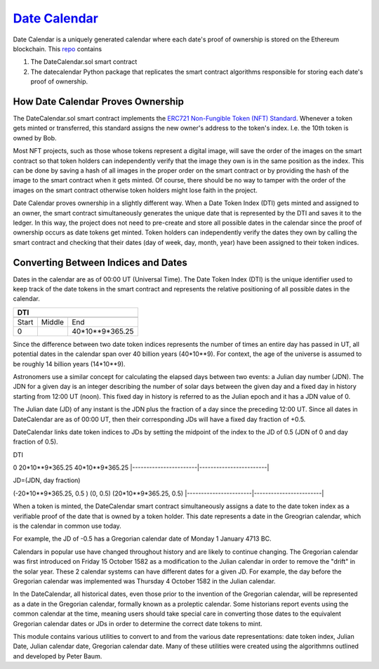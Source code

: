 `Date Calendar <https://github.com/dcgub/datecalendar>`__
=========================================================

Date Calendar is a uniquely generated calendar where each date's proof of ownership is stored on the Ethereum blockchain. This `repo <https://github.com/dcgub/datecalendar>`__ contains 

#. The DateCalendar.sol smart contract
#. The datecalendar Python package that replicates the smart contract algorithms responsible for storing each date's proof of ownership.

How Date Calendar Proves Ownership
----------------------------------

The DateCalendar.sol smart contract implements the `ERC721 Non-Fungible Token (NFT) Standard <https://eips.ethereum.org/EIPS/eip-721>`__. Whenever a token gets minted or transferred, this standard assigns the new owner's address to the token's index. I.e. the 10th token is owned by Bob. 

Most NFT projects, such as those whose tokens represent a digital image, will save the order of the images on the smart contract so that token holders can independently verify that the image they own is in the same position as the index. This can be done by saving a hash of all images in the proper order on the smart contract or by providing the hash of the image to the smart contract when it gets minted. Of course, there should be no way to tamper with the order of the images on the smart contract otherwise token holders might lose faith in the project.

Date Calendar proves ownership in a slightly different way. When a Date Token Index (DTI) gets minted and assigned to an owner, the smart contract simultaneously generates the unique date that is represented by the DTI and saves it to the ledger. In this way, the project does not need to pre-create and store all possible dates in the calendar since the proof of ownership occurs as date tokens get minted. Token holders can independently verify the dates they own by calling the smart contract and checking that their dates (day of week, day, month, year) have been assigned to their token indices.

Converting Between Indices and Dates
------------------------------------

Dates in the calendar are as of 00:00 UT (Universal Time). The Date Token Index (DTI) is the unique identifier used to keep track of the date tokens in the smart contract and represents the relative positioning of all possible dates in the calendar.

==================== ==================== ====================
DTI
--------------------------------------------------------------
==================== ==================== ====================
Start                Middle               End
0                                         40*10**9*365.25
==================== ==================== ====================


Since the difference between two date token indices
represents the number of times an entire day has passed
in UT, all potential dates in the calendar span over
40 billion years (40*10**9). For context, the
age of the universe is assumed to be roughly
14 billion years (14*10**9).

Astronomers use a similar concept for calculating
the elapsed days between two events: a Julian day number (JDN).
The JDN for a given day is an integer describing the number of solar days
between the given day and a fixed day in history starting
from 12:00 UT (noon). This fixed day in history is referred to
as the Julian epoch and it has a JDN value of 0.

The Julian date (JD) of any instant is the JDN plus
the fraction of a day since the preceding 12:00 UT.
Since all dates in DateCalendar are as of 00:00 UT,
then their corresponding JDs will have a fixed
day fraction of +0.5.

DateCalendar links date token indices to JDs
by setting the midpoint of the index to the
JD of 0.5 (JDN of 0 and day fraction of 0.5).

DTI 

0                       20*10**9*365.25          40*10**9*365.25
|-----------------------|------------------------|

JD=(JDN, day fraction)

(-20*10**9*365.25, 0.5 ) (0, 0.5)                (20*10**9*365.25, 0.5)
|-----------------------|------------------------|

When a token is minted, the DateCalendar
smart contract simultaneously assigns
a date to the date token index
as a verifiable proof of the date that is owned by
a token holder. This date represents a date 
in the Greogrian calendar, which is the calendar
in common use today. 

For example, the JD of -0.5 has a Gregorian
calendar date of Monday 1 January 4713 BC.

Calendars in popular use have changed throughout 
history and are likely to continue changing.
The Gregorian calendar was first introduced
on Friday 15 October 1582 as a modification to
the Julian calendar in order to remove the "drift"
in the solar year. These 2 calendar systems can have
different dates for a given JD. For example,
the day before the Gregorian calendar was implemented
was Thursday 4 October 1582 in the Julian calendar.

In the DateCalendar, all historical dates,
even those prior to the invention of the Gregorian 
calendar, will be represented as a date in the
Gregorian calendar, formally known as a proleptic
calendar. Some historians report events using the
common calendar at the time, meaning users should
take special care in converting those dates to the
equivalent Gregorian calendar dates or JDs in
order to determine the correct date tokens to mint.

This module contains various utilities
to convert to and from the various date
representations: date token index, Julian Date, 
Julian calendar date, Gregorian calendar date.
Many of these utilities were created using the
algorithmns outlined and developed by Peter Baum.